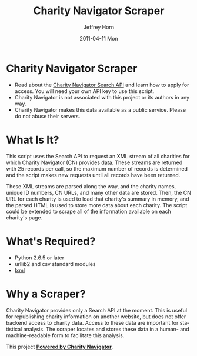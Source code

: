 #+TITLE:     Charity Navigator Scraper
#+AUTHOR:    Jeffrey Horn
#+EMAIL:     jrhorn424@gmail.com
#+DATE:      2011-04-11 Mon
#+DESCRIPTION:
#+KEYWORDS:
#+LANGUAGE:  en
#+OPTIONS:   H:3 num:t toc:t \n:nil @:t ::t |:t ^:t -:t f:t *:t <:t
#+OPTIONS:   TeX:t LaTeX:t skip:nil d:nil todo:t pri:nil tags:not-in-toc
#+INFOJS_OPT: view:nil toc:nil ltoc:t mouse:underline buttons:0 path:http://orgmode.org/org-info.js
#+EXPORT_SELECT_TAGS: export
#+EXPORT_EXCLUDE_TAGS: noexport
#+LINK_UP:   
#+LINK_HOME: 
#+XSLT:
* Charity Navigator Scraper
- Read about the [[http://www.charitynavigator.org/index.cfm?bay=content.view&cpid=809][Charity Navigator Search API]] and learn how to apply
  for access. You will need your own API key to use this script.
- Charity Navigator is not associated with this project or its authors
  in any way.
- Charity Navigator makes this data available as a public
  service. Please do not abuse their servers.
* What Is It?
This script uses the Search API to request an XML stream of all
charities for which Charity Navigator (CN) provides data. These
streams are returned with 25 records per call, so the maximum number
of records is determined and the script makes new requests until all
records have been returned. 

These XML streams are parsed along the way, and the charity names,
unique ID numbers, CN URLs, and many other data are stored. Then, the
CN URL for each charity is used to load that charity's summary in
memory, and the parsed HTML is used to store more data about each
charity. The script could be extended to scrape all of the
information available on each charity's page.
* What's Required?
- Python 2.6.5 or later
- urllib2 and csv standard modules
- [[http://www.lxml.de][lxml]]
* Why a Scraper?
Charity Navigator provides only a Search API at the moment. This is
useful for republishing charity information on another website, but
does not offer backend access to charity data. Access to these data
are important for statistical analysis. The scraper locates and stores
these data in a human- and machine-readable form to facilitate this
analysis. 

This project *[[http://www.charitynavigator.org/][Powered by Charity Navigator]]*.
